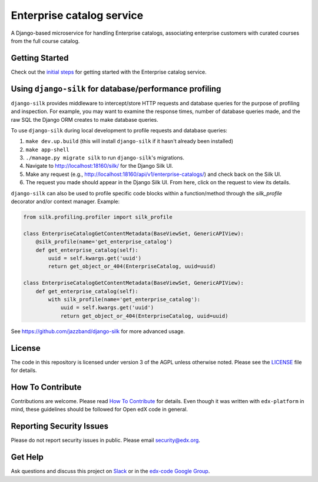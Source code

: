 Enterprise catalog service  |Travis|_ |Codecov|_
===================================================
.. |Travis| image:: https://travis-ci.org/edx/enterprise-catalog.svg?branch=master
.. _Travis: https://travis-ci.org/edx/enterprise-catalog

.. |Codecov| image:: http://codecov.io/github/edx/enterprise-catalog/coverage.svg?branch=master
.. _Codecov: http://codecov.io/github/edx/enterprise-catalog?branch=master

A Django-based microservice for handling Enterprise catalogs, associating enterprise customers with curated courses from the full course catalog.

Getting Started
---------------

Check out the `initial steps <docs/getting_started.rst>`_ for getting started with the Enterprise catalog service.

Using ``django-silk`` for database/performance profiling
--------------------------------------------------------

``django-silk`` provides middleware to intercept/store HTTP requests and database queries for the purpose of profiling and inspection. For example,
you may want to examine the response times, number of database queries made, and the raw SQL the Django ORM creates to make database queries.

To use ``django-silk`` during local development to profile requests and database queries:

#. ``make dev.up.build`` (this will install ``django-silk`` if it hasn't already been installed)
#. ``make app-shell``
#. ``./manage.py migrate silk`` to run ``django-silk``'s migrations.
#. Navigate to http://localhost:18160/silk/ for the Django Silk UI.
#. Make any request (e.g., http://localhost:18160/api/v1/enterprise-catalogs/) and check back on the Silk UI.
#. The request you made should appear in the Django Silk UI. From here, click on the request to view its details.

``django-silk`` can also be used to profile specific code blocks within a function/method through the `silk_profile` decorator and/or context manager. Example:

.. code-block:: python

    from silk.profiling.profiler import silk_profile

    class EnterpriseCatalogGetContentMetadata(BaseViewSet, GenericAPIView):
        @silk_profile(name='get_enterprise_catalog')
        def get_enterprise_catalog(self):
            uuid = self.kwargs.get('uuid')
            return get_object_or_404(EnterpriseCatalog, uuid=uuid)

    class EnterpriseCatalogGetContentMetadata(BaseViewSet, GenericAPIView):
        def get_enterprise_catalog(self):
            with silk_profile(name='get_enterprise_catalog'):
                uuid = self.kwargs.get('uuid')
                return get_object_or_404(EnterpriseCatalog, uuid=uuid)

See https://github.com/jazzband/django-silk for more advanced usage.

License
-------

The code in this repository is licensed under version 3 of the AGPL unless otherwise noted. Please see the LICENSE_ file for details.

.. _LICENSE: https://github.com/edx/enterprise-catalog/blob/master/LICENSE

How To Contribute
-----------------

Contributions are welcome. Please read `How To Contribute <https://github.com/edx/edx-platform/blob/master/CONTRIBUTING.rst>`_ for details. Even though it was written with ``edx-platform`` in mind, these guidelines should be followed for Open edX code in general.

Reporting Security Issues
-------------------------

Please do not report security issues in public. Please email security@edx.org.

Get Help
--------

Ask questions and discuss this project on `Slack <https://openedx.slack.com/messages/general/>`_ or in the `edx-code Google Group <https://groups.google.com/forum/#!forum/edx-code>`_.
